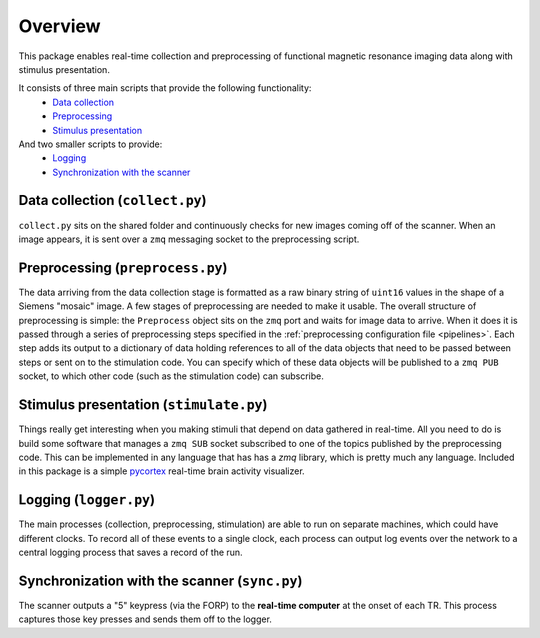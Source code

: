Overview
========

This package enables real-time collection and preprocessing of functional magnetic resonance imaging data along with stimulus presentation.

It consists of three main scripts that provide the following functionality:
 * `Data collection`_
 * `Preprocessing`_
 * `Stimulus presentation`_

And two smaller scripts to provide:
 * `Logging`_
 * `Synchronization with the scanner`_

_`Data collection` (``collect.py``)
-----------------------------------

``collect.py`` sits on the shared folder and continuously checks for new images coming off of the scanner. When an image appears, it is sent over a ``zmq`` messaging socket to the preprocessing script.

_`Preprocessing` (``preprocess.py``)
------------------------------------

The data arriving from the data collection stage is formatted as a raw binary string of ``uint16`` values in the shape of a Siemens "mosaic" image. A few stages of preprocessing are needed to make it usable. The overall structure of preprocessing is simple: the ``Preprocess`` object sits on the ``zmq`` port and waits for image data to arrive. When it does it is passed through a series of preprocessing steps specified in the :ref:`preprocessing configuration file <pipelines>`. Each step adds its output to a dictionary of data holding references to all of the data objects that need to be passed between steps or sent on to the stimulation code. You can specify which of these data objects will be published to a ``zmq PUB`` socket, to which other code (such as the stimulation code) can subscribe.


_`Stimulus presentation` (``stimulate.py``)
-------------------------------------------

Things really get interesting when you making stimuli that depend on data gathered in real-time. All you need to do is build some software that manages a ``zmq SUB`` socket subscribed to one of the topics published by the preprocessing code. This can be implemented in any language that has has a `zmq` library, which is pretty much any language. Included in this package is a simple `pycortex <https://github.com/gallantlab/pycortex>`_ real-time brain activity visualizer.


_`Logging` (``logger.py``)
--------------------------

The main processes (collection, preprocessing, stimulation) are able to run on separate machines, which could have different clocks. To record all of these events to a single clock, each process can output log events over the network to a central logging process that saves a record of the run.

_`Synchronization with the scanner` (``sync.py``)
-------------------------------------------------
The scanner outputs a "5" keypress (via the FORP) to the **real-time computer** at the onset of each TR. This process captures those key presses and sends them off to the logger.